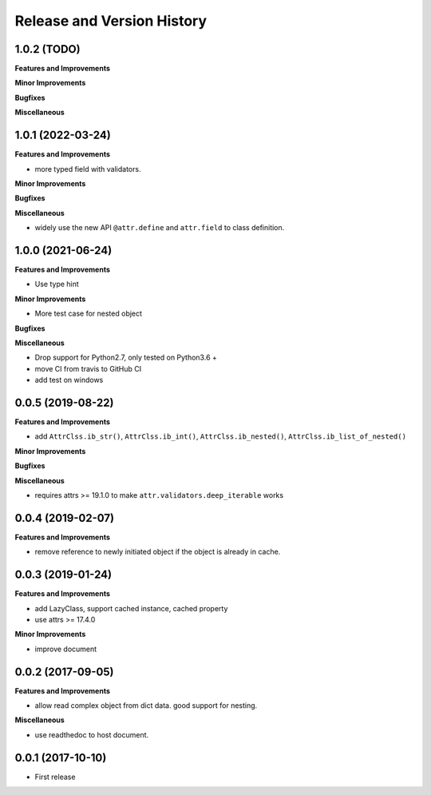 .. _release_history:

Release and Version History
==============================================================================


1.0.2 (TODO)
~~~~~~~~~~~~~~~~~~~~~~~~~~~~~~~~~~~~~~~~~~~~~~~~~~~~~~~~~~~~~~~~~~~~~~~~~~~~~~
**Features and Improvements**

**Minor Improvements**

**Bugfixes**

**Miscellaneous**


1.0.1 (2022-03-24)
~~~~~~~~~~~~~~~~~~~~~~~~~~~~~~~~~~~~~~~~~~~~~~~~~~~~~~~~~~~~~~~~~~~~~~~~~~~~~~
**Features and Improvements**

- more typed field with validators.

**Minor Improvements**

**Bugfixes**

**Miscellaneous**

- widely use the new API ``@attr.define`` and ``attr.field`` to class definition.


1.0.0 (2021-06-24)
~~~~~~~~~~~~~~~~~~~~~~~~~~~~~~~~~~~~~~~~~~~~~~~~~~~~~~~~~~~~~~~~~~~~~~~~~~~~~~
**Features and Improvements**

- Use type hint

**Minor Improvements**

- More test case for nested object

**Bugfixes**

**Miscellaneous**

- Drop support for Python2.7, only tested on Python3.6 +
- move CI from travis to GitHub CI
- add test on windows


0.0.5 (2019-08-22)
~~~~~~~~~~~~~~~~~~~~~~~~~~~~~~~~~~~~~~~~~~~~~~~~~~~~~~~~~~~~~~~~~~~~~~~~~~~~~~
**Features and Improvements**

- add ``AttrClss.ib_str()``, ``AttrClss.ib_int()``, ``AttrClss.ib_nested()``, ``AttrClss.ib_list_of_nested()``

**Minor Improvements**

**Bugfixes**

**Miscellaneous**

- requires attrs >= 19.1.0 to make ``attr.validators.deep_iterable`` works


0.0.4 (2019-02-07)
~~~~~~~~~~~~~~~~~~~~~~~~~~~~~~~~~~~~~~~~~~~~~~~~~~~~~~~~~~~~~~~~~~~~~~~~~~~~~
**Features and Improvements**

- remove reference to newly initiated object if the object is already in cache.


0.0.3 (2019-01-24)
~~~~~~~~~~~~~~~~~~~~~~~~~~~~~~~~~~~~~~~~~~~~~~~~~~~~~~~~~~~~~~~~~~~~~~~~~~~~~~
**Features and Improvements**

- add LazyClass, support cached instance, cached property
- use attrs >= 17.4.0

**Minor Improvements**

- improve document


0.0.2 (2017-09-05)
~~~~~~~~~~~~~~~~~~~~~~~~~~~~~~~~~~~~~~~~~~~~~~~~~~~~~~~~~~~~~~~~~~~~~~~~~~~~~~
**Features and Improvements**

- allow read complex object from dict data. good support for nesting.

**Miscellaneous**

- use readthedoc to host document.



0.0.1 (2017-10-10)
~~~~~~~~~~~~~~~~~~~~~~~~~~~~~~~~~~~~~~~~~~~~~~~~~~~~~~~~~~~~~~~~~~~~~~~~~~~~~~

- First release